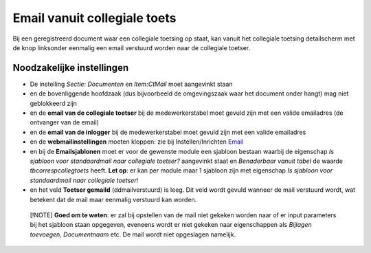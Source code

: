 Email vanuit collegiale toets
=============================

Bij een geregistreerd document waar een collegiale toetsing op staat,
kan vanuit het collegiale toetsing detailscherm met de knop linksonder
eenmalig een email verstuurd worden naar de collegiale toetser.

Noodzakelijke instellingen
--------------------------

-  De instelling *Sectie: Documenten* en *Item:CtMail* moet aangevinkt
   staan
-  en de bovenliggende hoofdzaak (dus bijvoorbeeld de omgevingszaak waar
   het document onder hangt) mag niet geblokkeerd zijn
-  en de **email van de collegiale toetser** bij de medewerkerstabel
   moet gevuld zijn met een valide emailadres (de ontvanger van de
   email)
-  en de **email van de inlogger** bij de medewerkerstabel moet gevuld
   zijn met een valide emailadres
-  en de **webmailinstellingen** moeten kloppen: zie bij
   Instellen/Inrichten `Email </docs/instellen_inrichten/email.md>`__
-  en bij de **Emailsjablonen** moet er voor de gewenste module een
   sjabloon bestaan waarbij de eigenschap *Is sjabloon voor
   standaardmail naar collegiale toetser?* aangevinkt staat en
   *Benaderbaar vanuit tabel* de waarde *tbcorrespcollegtoets* heeft.
   **Let op**: er kan per module maar 1 sjabloon zijn met eigenschap *Is
   sjabloon voor standaardmail naar collegiale toetser*!
-  en het veld **Toetser gemaild** (ddmailverstuurd) is leeg. Dit veld
   wordt gevuld wanneer de mail verstuurd wordt, wat betekent dat de
   mail maar eenmalig verstuurd kan worden.

..

   [!NOTE] **Goed om te weten**: er zal bij opstellen van de mail niet
   gekeken worden naar of er input parameters bij het sjabloon staan
   opgegeven, eveneens wordt er niet gekeken naar eigenschappen als
   *Bijlagen toevoegen*, *Documentnaam* etc. De mail wordt niet
   opgeslagen namelijk.
